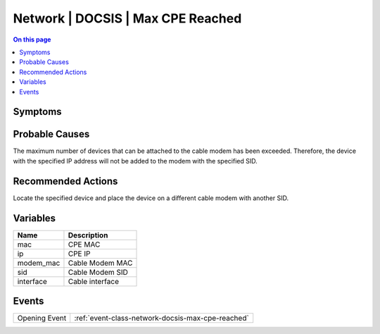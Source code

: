 .. _alarm-class-network-docsis-max-cpe-reached:

==================================
Network | DOCSIS | Max CPE Reached
==================================
.. contents:: On this page
    :local:
    :backlinks: none
    :depth: 1
    :class: singlecol

Symptoms
--------
.. todo::
    Describe Network | DOCSIS | Max CPE Reached symptoms

Probable Causes
---------------
The maximum number of devices that can be attached to the cable modem has been exceeded. Therefore, the device with the specified IP address will not be added to the modem with the specified SID.

Recommended Actions
-------------------
Locate the specified device and place the device on a different cable modem with another SID.

Variables
----------
==================== ==================================================
Name                 Description
==================== ==================================================
mac                  CPE MAC
ip                   CPE IP
modem_mac            Cable Modem MAC
sid                  Cable Modem SID
interface            Cable interface
==================== ==================================================

Events
------
============= ======================================================================
Opening Event :ref:`event-class-network-docsis-max-cpe-reached`
============= ======================================================================
